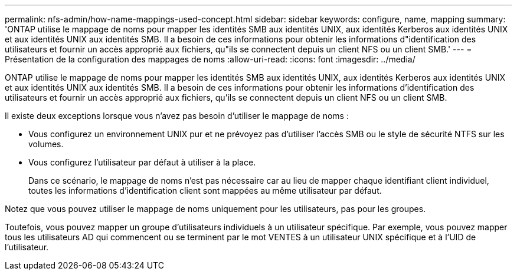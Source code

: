 ---
permalink: nfs-admin/how-name-mappings-used-concept.html 
sidebar: sidebar 
keywords: configure, name, mapping 
summary: 'ONTAP utilise le mappage de noms pour mapper les identités SMB aux identités UNIX, aux identités Kerberos aux identités UNIX et aux identités UNIX aux identités SMB. Il a besoin de ces informations pour obtenir les informations d"identification des utilisateurs et fournir un accès approprié aux fichiers, qu"ils se connectent depuis un client NFS ou un client SMB.' 
---
= Présentation de la configuration des mappages de noms
:allow-uri-read: 
:icons: font
:imagesdir: ../media/


[role="lead"]
ONTAP utilise le mappage de noms pour mapper les identités SMB aux identités UNIX, aux identités Kerberos aux identités UNIX et aux identités UNIX aux identités SMB. Il a besoin de ces informations pour obtenir les informations d'identification des utilisateurs et fournir un accès approprié aux fichiers, qu'ils se connectent depuis un client NFS ou un client SMB.

Il existe deux exceptions lorsque vous n'avez pas besoin d'utiliser le mappage de noms :

* Vous configurez un environnement UNIX pur et ne prévoyez pas d'utiliser l'accès SMB ou le style de sécurité NTFS sur les volumes.
* Vous configurez l'utilisateur par défaut à utiliser à la place.
+
Dans ce scénario, le mappage de noms n'est pas nécessaire car au lieu de mapper chaque identifiant client individuel, toutes les informations d'identification client sont mappées au même utilisateur par défaut.



Notez que vous pouvez utiliser le mappage de noms uniquement pour les utilisateurs, pas pour les groupes.

Toutefois, vous pouvez mapper un groupe d'utilisateurs individuels à un utilisateur spécifique. Par exemple, vous pouvez mapper tous les utilisateurs AD qui commencent ou se terminent par le mot VENTES à un utilisateur UNIX spécifique et à l'UID de l'utilisateur.
